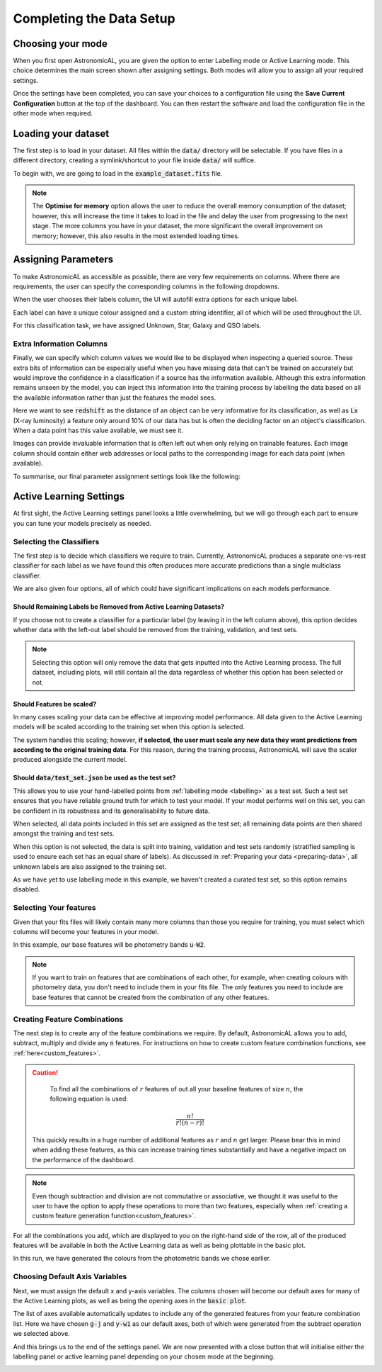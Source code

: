 .. _settings:
Completing the Data Setup
-----------------------------------

.. image:: ../../images/settings_completed.gif

Choosing your mode
***********************

When you first open AstronomicAL, you are given the option to enter Labelling mode or Active Learning mode. This choice determines the main screen shown after assigning settings. Both modes will allow you to assign all your required settings.

Once the settings have been completed, you can save your choices to a configuration file using the **Save Current Configuration** button at the top of the dashboard. You can then restart the software and load the configuration file in the other mode when required.

Loading your dataset
***********************

The first step is to load in your dataset. All files within the :code:`data/` directory will be selectable. If you have files in a different directory, creating a symlink/shortcut to your file inside :code:`data/` will suffice.

To begin with, we are going to load in the :code:`example_dataset.fits` file.

.. image:: ../../images/load_dataset.png
  :width: 50%
  :align: center

.. note::
  The **Optimise for memory** option allows the user to reduce the overall memory consumption of the dataset; however, this will increase the time it takes to load in the file and delay the user from progressing to the next stage. The more columns you have in your dataset, the more significant the overall improvement on memory; however, this also results in the most extended loading times.

Assigning Parameters
**********************

To make AstronomicAL as accessible as possible, there are very few requirements on columns. Where there are requirements, the user can specify the corresponding columns in the following dropdowns.

.. image:: ../../images/id_label_assignment.png
  :align: center

When the user chooses their labels column, the UI will autofill extra options for each unique label.

.. image:: ../../images/assign_params.png
  :align: center

Each label can have a unique colour assigned and a custom string identifier, all of which will be used throughout the UI.

.. image:: ../../images/colours_aliases.png
  :align: center

For this classification task, we have assigned Unknown, Star, Galaxy and QSO labels.

Extra Information Columns
#############################

Finally, we can specify which column values we would like to be displayed when inspecting a queried source. These extra bits of information can be especially useful when you have missing data that can't be trained on accurately but would improve the confidence in a classification if a source has the information available. Although this extra information remains unseen by the model, you can inject this information into the training process by labelling the data based on all the available information rather than just the features the model sees.

.. image:: ../../images/extra_columns.png
  :align: center

Here we want to see :code:`redshift` as the distance of an object can be very informative for its classification, as well as :code:`Lx` (X-ray luminosity) a feature only around 10% of our data has but is often the deciding factor on an object's classification. When a data point has this value available, we must see it.

.. image:: ../../images/extra_image_columns.png
  :align: center

Images can provide invaluable information that is often left out when only relying on trainable features. Each image column should contain either web addresses or local paths to the corresponding image for each data point (when available).

To summarise, our final parameter assignment settings look like the following:

.. image:: ../../images/assign_param_confirmed.png

Active Learning Settings
*************************

At first sight, the Active Learning settings panel looks a little overwhelming, but we will go through each part to ensure you can tune your models precisely as needed.

.. image:: ../../images/active_learning_settings.png

.. raw:: html

   <hr>

Selecting the Classifiers
##################################

The first step is to decide which classifiers we require to train. Currently, AstronomicAL produces a separate one-vs-rest classifier for each label as we have found this often produces more accurate predictions than a single multiclass classifier.

.. image:: ../../images/choose_labels_0.png
  :align: center
.. image:: ../../images/choose_labels_1.png
  :align: center
.. image:: ../../images/choose_labels_2.png
  :align: center

.. raw:: html

   <hr>

We are also given four options, all of which could have significant implications on each models performance.

.. image:: ../../images/al_settings_checkboxes.png


Should Remaining Labels be Removed from Active Learning Datasets?
~~~~~~~~~~~~~~~~~~~~~~~~~~~~~~~~~~~~~~~~~~~~~~~~~~~~~~~~~~~~~~~~~~~
If you choose not to create a classifier for a particular label (by leaving it in the left column above), this option decides whether data with the left-out label should be removed from the training, validation, and test sets.

.. note::

  Selecting this option will only remove the data that gets inputted into the Active Learning process. The full dataset, including plots, will still contain all the data regardless of whether this option has been selected or not.

Should Features be scaled?
~~~~~~~~~~~~~~~~~~~~~~~~~~~~~~~~~~~~~~~~~~~~~~~~~~~~~~~~~~~~~~~~~~~
In many cases scaling your data can be effective at improving model performance. All data given to the Active Learning models will be scaled according to the training set when this option is selected.

The system handles this scaling; however, **if selected, the user must scale any new data they want predictions from according to the original training data**. For this reason, during the training process, AstronomicAL will save the scaler produced alongside the current model.

Should :code:`data/test_set.json` be used as the test set?
~~~~~~~~~~~~~~~~~~~~~~~~~~~~~~~~~~~~~~~~~~~~~~~~~~~~~~~~~~~~~~~~~~~
This allows you to use your hand-labelled points from :ref:`labelling mode <labelling>` as a test set. Such a test set ensures that you have reliable ground truth for which to test your model. If your model performs well on this set, you can be confident in its robustness and its generalisability to future data.

When selected, all data points included in this set are assigned as the test set; all remaining data points are then shared amongst the training and test sets.

When this option is not selected, the data is split into training, validation and test sets randomly (stratified sampling is used to ensure each set has an equal share of labels). As discussed in :ref:`Preparing your data <preparing-data>`, all unknown labels are also assigned to the training set.

As we have yet to use labelling mode in this example, we haven't created a curated test set, so this option remains disabled.

.. raw:: html

  <hr>

Selecting Your features
#################################################

.. image:: ../../images/classifier_features_selection.png

Given that your fits files will likely contain many more columns than those you require for training, you must select which columns will become your features in your model.

In this example, our base features will be photometry bands :code:`u`-:code:`W2`.


.. note::

	If you want to train on features that are combinations of each other, for example, when creating colours with photometry data, you don't need to include them in your fits file. The only features you need to include are base features that cannot be created from the combination of any other features.

.. raw:: html

   <hr>

Creating Feature Combinations
#####################################

The next step is to create any of the feature combinations we require. By default, AstronomicAL allows you to add, subtract, multiply and divide any :code:`n` features. For instructions on how to create custom feature combination functions, see :ref:`here<custom_features>`.

.. image:: ../../images/feature_combinations.png

.. caution::

	To find all the combinations of :math:`r` features of out all your baseline features of size :math:`n`, the following equation is used:
  .. math::

    \frac{n!}{r!(n-r)!}

  This quickly results in a huge number of additional features as :math:`r` and :math:`n` get larger. Please bear this in mind when adding these features, as this can increase training times substantially and have a negative impact on the performance of the dashboard.

.. note::

	Even though subtraction and division are not commutative or associative, we thought it was useful to the user to have the option to apply these operations to more than two features, especially when :ref:`creating a custom feature generation function<custom_features>`.


For all the combinations you add, which are displayed to you on the right-hand side of the row, all of the produced features will be available in both the Active Learning data as well as being plottable in the basic plot.

In this run, we have generated the colours from the photometric bands we chose earlier.

.. _choosing-default-axis-variables:
Choosing Default Axis Variables
#######################################

Next, we must assign the default x and y-axis variables. The columns chosen will become our default axes for many of the Active Learning plots, as well as being the opening axes in the :code:`basic plot`.

.. image:: ../../images/default_variables.png
  :align: center

The list of axes available automatically updates to include any of the generated features from your feature combination list. Here we have chosen :code:`g-j` and :code:`y-w1` as our default axes, both of which were generated from the subtract operation we selected above.

.. raw:: html

And this brings us to the end of the settings panel. We are now presented with a close button that will initialise either the labelling panel or active learning panel depending on your chosen mode at the beginning.

.. raw:: html

   <hr>

.. image:: ../../images/training_tutorial_settings_assign_params_20.png

